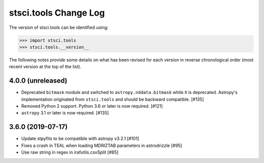 .. _change_log:

======================
stsci.tools Change Log
======================

The version of stsci.tools can be identified using:

>>> import stsci.tools
>>> stsci.tools.__version__

The following notes provide some details on what has been revised for each
version in reverse chronological order (most recent version at the top
of the list).

4.0.0 (unreleased)
------------------

- Deprecated ``bitmask`` module and switched to ``astropy.nddata.bitmask``
  while it is deprecated. Astropy's implementation originated from
  ``stsci.tools`` and should be backward compatible. [#135]

- Removed Python 2 support. Python 3.6 or later is now required. [#121]

- ``astropy`` 3.1 or later is now required. [#135]

3.6.0 (2019-07-17)
------------------

- Update stpyfits to be compatible with astropy v3.2.1 [#101]

- Fixes a crash in TEAL when loading MDRIZTAB parameters in astrodrizzle [#95]

- Use raw string in regex in irafutils.csvSplit [#85]
